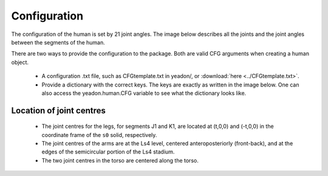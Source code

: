 Configuration
=============
The configuration of the human is set by 21 joint angles. The image below
describes all the joints and the joint angles between the segments of the
human.

There are two ways to provide the configuration to the package. Both are valid
CFG arguments when creating a human object.

 - A configuration .txt file, such as CFGtemplate.txt in yeadon/, or
   :download:`here <../CFGtemplate.txt>`.
 - Provide a dictionary with the correct keys. The keys are exactly as written
   in the image below. One can also access the yeadon.human.CFG variable to see
   what the dictionary looks like.

Location of joint centres
-------------------------
 - The joint centres for the legs, for segments J1 and K1, are located at
   (t,0,0) and (-t,0,0) in the coordinate frame of the ``s0`` solid,
   respectively.
 - The joint centres of the arms are at the Ls4 level, centered
   anteroposteriorly (front-back), and at the edges of the semicircular
   portion of the Ls4 stadium.
 - The two joint centres in the torso are centered along the torso.

.. image:: cld72_yeadon_cfg_0718.png


